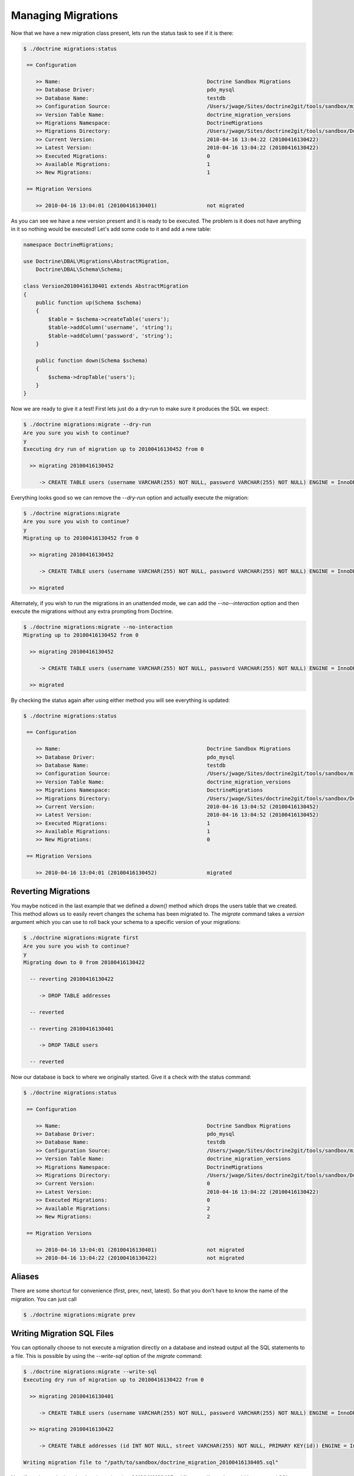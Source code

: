 .. index::
   single: Managing Migrations

Managing Migrations
===================

Now that we have a new migration class present, lets run the status task to see
if it is there:

.. code-block:: bash

    $ ./doctrine migrations:status

     == Configuration

        >> Name:                                               Doctrine Sandbox Migrations
        >> Database Driver:                                    pdo_mysql
        >> Database Name:                                      testdb
        >> Configuration Source:                               /Users/jwage/Sites/doctrine2git/tools/sandbox/migrations.xml
        >> Version Table Name:                                 doctrine_migration_versions
        >> Migrations Namespace:                               DoctrineMigrations
        >> Migrations Directory:                               /Users/jwage/Sites/doctrine2git/tools/sandbox/DoctrineMigrations
        >> Current Version:                                    2010-04-16 13:04:22 (20100416130422)
        >> Latest Version:                                     2010-04-16 13:04:22 (20100416130422)
        >> Executed Migrations:                                0
        >> Available Migrations:                               1
        >> New Migrations:                                     1

     == Migration Versions

        >> 2010-04-16 13:04:01 (20100416130401)                not migrated

As you can see we have a new version present and it is ready to be executed. The
problem is it does not have anything in it so nothing would be executed! Let's
add some code to it and add a new table:

.. code-block:: php

    namespace DoctrineMigrations;

    use Doctrine\DBAL\Migrations\AbstractMigration,
        Doctrine\DBAL\Schema\Schema;

    class Version20100416130401 extends AbstractMigration
    {
        public function up(Schema $schema)
        {
            $table = $schema->createTable('users');
            $table->addColumn('username', 'string');
            $table->addColumn('password', 'string');
        }

        public function down(Schema $schema)
        {
            $schema->dropTable('users');
        }
    }

Now we are ready to give it a test! First lets just do a dry-run to make sure
it produces the SQL we expect:

.. code-block:: bash

    $ ./doctrine migrations:migrate --dry-run
    Are you sure you wish to continue?
    y
    Executing dry run of migration up to 20100416130452 from 0

      >> migrating 20100416130452

         -> CREATE TABLE users (username VARCHAR(255) NOT NULL, password VARCHAR(255) NOT NULL) ENGINE = InnoDB

Everything looks good so we can remove the *--dry-run* option and actually execute
the migration:

.. code-block:: bash

    $ ./doctrine migrations:migrate
    Are you sure you wish to continue?
    y
    Migrating up to 20100416130452 from 0

      >> migrating 20100416130452

         -> CREATE TABLE users (username VARCHAR(255) NOT NULL, password VARCHAR(255) NOT NULL) ENGINE = InnoDB

      >> migrated

Alternately, if you wish to run the migrations in an unattended mode, we can add the *--no--interaction* option and then
execute the migrations without any extra prompting from Doctrine.

.. code-block:: bash

    $ ./doctrine migrations:migrate --no-interaction
    Migrating up to 20100416130452 from 0

      >> migrating 20100416130452

         -> CREATE TABLE users (username VARCHAR(255) NOT NULL, password VARCHAR(255) NOT NULL) ENGINE = InnoDB

      >> migrated

By checking the status again after using either method you will see everything is updated:

.. code-block:: bash

    $ ./doctrine migrations:status

     == Configuration

        >> Name:                                               Doctrine Sandbox Migrations
        >> Database Driver:                                    pdo_mysql
        >> Database Name:                                      testdb
        >> Configuration Source:                               /Users/jwage/Sites/doctrine2git/tools/sandbox/migrations.xml
        >> Version Table Name:                                 doctrine_migration_versions
        >> Migrations Namespace:                               DoctrineMigrations
        >> Migrations Directory:                               /Users/jwage/Sites/doctrine2git/tools/sandbox/DoctrineMigrations
        >> Current Version:                                    2010-04-16 13:04:52 (20100416130452)
        >> Latest Version:                                     2010-04-16 13:04:52 (20100416130452)
        >> Executed Migrations:                                1
        >> Available Migrations:                               1
        >> New Migrations:                                     0

     == Migration Versions

        >> 2010-04-16 13:04:01 (20100416130452)                migrated

Reverting Migrations
--------------------

You maybe noticed in the last example that we defined a *down()* method which
drops the users table that we created. This method allows us to easily revert
changes the schema has been migrated to. The *migrate* command takes a *version*
argument which you can use to roll back your schema to a specific version of
your migrations:

.. code-block:: bash

    $ ./doctrine migrations:migrate first
    Are you sure you wish to continue?
    y
    Migrating down to 0 from 20100416130422

      -- reverting 20100416130422

         -> DROP TABLE addresses

      -- reverted

      -- reverting 20100416130401

         -> DROP TABLE users

      -- reverted

Now our database is back to where we originally started. Give it a check with
the status command:

.. code-block:: bash

    $ ./doctrine migrations:status

     == Configuration

        >> Name:                                               Doctrine Sandbox Migrations
        >> Database Driver:                                    pdo_mysql
        >> Database Name:                                      testdb
        >> Configuration Source:                               /Users/jwage/Sites/doctrine2git/tools/sandbox/migrations.xml
        >> Version Table Name:                                 doctrine_migration_versions
        >> Migrations Namespace:                               DoctrineMigrations
        >> Migrations Directory:                               /Users/jwage/Sites/doctrine2git/tools/sandbox/DoctrineMigrations
        >> Current Version:                                    0
        >> Latest Version:                                     2010-04-16 13:04:22 (20100416130422)
        >> Executed Migrations:                                0
        >> Available Migrations:                               2
        >> New Migrations:                                     2

     == Migration Versions

        >> 2010-04-16 13:04:01 (20100416130401)                not migrated
        >> 2010-04-16 13:04:22 (20100416130422)                not migrated

Aliases
-------

There are some shortcut for convenience (first, prev, next, latest).
So that you don't have to know the name of the migration.
You can just call

.. code-block:: bash

    $ ./doctrine migrations:migrate prev

Writing Migration SQL Files
---------------------------

You can optionally choose to not execute a migration directly on a database and
instead output all the SQL statements to a file. This is possible by using the
*--write-sql* option of the *migrate* command:

.. code-block:: bash

    $ ./doctrine migrations:migrate --write-sql
    Executing dry run of migration up to 20100416130422 from 0

      >> migrating 20100416130401

         -> CREATE TABLE users (username VARCHAR(255) NOT NULL, password VARCHAR(255) NOT NULL) ENGINE = InnoDB

      >> migrating 20100416130422

         -> CREATE TABLE addresses (id INT NOT NULL, street VARCHAR(255) NOT NULL, PRIMARY KEY(id)) ENGINE = InnoDB

    Writing migration file to "/path/to/sandbox/doctrine_migration_20100416130405.sql"

Now if you have a look at the *doctrine_migration_20100416130405.sql* file you will see the would be
executed SQL outputted in a nice format:

.. code-block:: bash

    # Doctrine Migration File Generated on 2010-04-16 13:04:05
    # Migrating from 0 to 20100416130422

    # Version 20100416130401
    CREATE TABLE users (username VARCHAR(255) NOT NULL, password VARCHAR(255) NOT NULL) ENGINE = InnoDB;

    # Version 20100416130422
    CREATE TABLE addresses (id INT NOT NULL, street VARCHAR(255) NOT NULL, PRIMARY KEY(id)) ENGINE = InnoDB;

.. _managing-versions-table:

Managing the Version Table
--------------------------

Sometimes you may need to manually change something in the database table which
manages the versions for some migrations. For this you can use the version task.
You can easily add a version like this:

.. code-block:: bash

    $ ./doctrine migrations:version YYYYMMDDHHMMSS --add

Or you can delete that version:

.. code-block:: bash

    $ ./doctrine migrations:version YYYYMMDDHHMMSS --delete

The command does not execute any migrations code, it simply adds the specified
version to the database.
